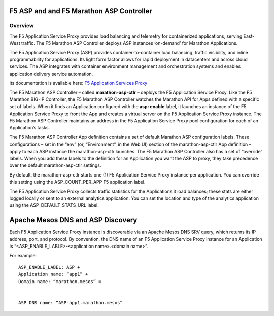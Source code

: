 F5 ASP and and F5 Marathon ASP Controller
=========================================

Overview
--------

The F5 Application Service Proxy provides load balancing and telemetry for containerized applications, serving East-West traffic. The F5 Marathon ASP Controller deploys ASP instances ‘on-demand’ for Marathon Applications.

.. image:: ../images/F5-container-connector-overview-f5-solution-architecture.png
	:align: center

The F5 Application Service Proxy (ASP) provides container-to-container load balancing, traffic visibility, and inline programmability for applications. Its light form factor allows for rapid deployment in datacenters and across cloud services. The ASP integrates with container environment management and orchestration systems and enables application delivery service automation.

its documentation is available here: `F5 Application Services Proxy <http://clouddocs.f5.com/products/asp/v1.0/index.html>`_

The F5 Marathon ASP Controller – called **marathon-asp-ctlr** – deploys the F5 Application Service Proxy. Like the F5 Marathon BIG-IP Controller, the F5 Marathon ASP Controller watches the Marathon API for Apps defined with a specific set of labels. When it finds an Application configured with the **asp: enable** label, it launches an instance of the F5 Application Service Proxy to front the App and creates a virtual server on the F5 Application Service Proxy instance. The F5 Marathon ASP Controller maintains an address in the F5 Application Service Proxy pool configuration for each of an Application’s tasks.

The F5 Marathon ASP Controller App definition contains a set of default Marathon ASP configuration labels. These configurations – set in the “env” (or, “Environment”, in the Web UI) section of the marathon-asp-ctlr App definition – apply to each ASP instance the marathon-asp-ctlr launches. The F5 Marathon ASP Controller also has a set of “override” labels. When you add these labels to the definition for an Application you want the ASP to proxy, they take precedence over the default marathon-asp-ctlr settings.

By default, the marathon-asp-ctlr starts one (1) F5 Application Service Proxy instance per application. You can override this setting using the ASP_COUNT_PER_APP F5 application label.

The F5 Application Service Proxy collects traffic statistics for the Applications it load balances; these stats are either logged locally or sent to an external analytics application. You can set the location and type of the analytics application using the ASP_DEFAULT_STATS_URL label.


Apache Mesos DNS and ASP Discovery
==================================

Each F5 Application Service Proxy instance is discoverable via an Apache Mesos DNS SRV query, which returns its IP address, port, and protocol. By convention, the DNS name of an F5 Application Service Proxy instance for an Application is “<ASP_ENABLE_LABLE>-<application name>.<domain name>”.

For example:

::

	ASP_ENABLE_LABEL: ASP +
	Application name: “app1” +
	Domain name: “marathon.mesos” =


	ASP DNS name: “ASP-app1.marathon.mesos”

